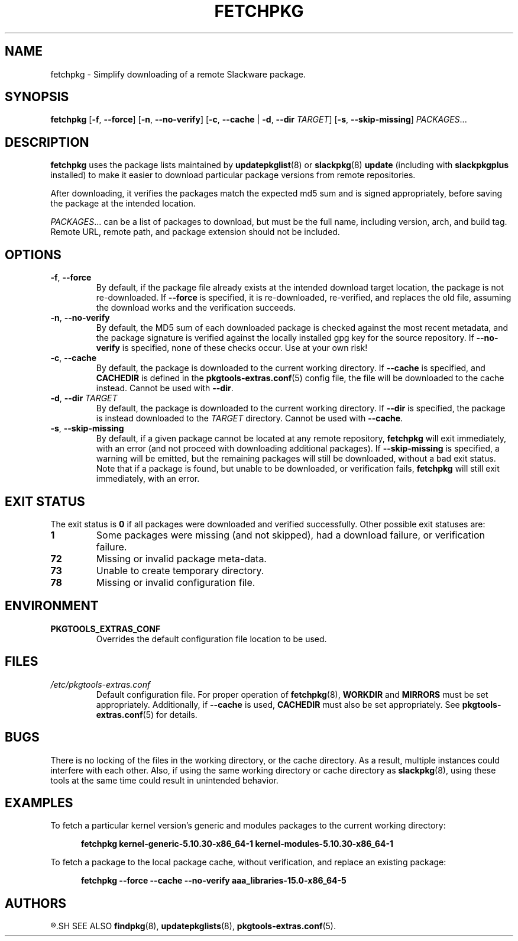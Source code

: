.TH FETCHPKG 8 "2021-04-22" "pkgtools-extras 0.8.0"
.SH NAME
fetchpkg \- Simplify downloading of a remote Slackware package.
.SH SYNOPSIS
.B fetchpkg
[\fB\-f\fR, \fB\-\-force\fR]
[\fB\-n\fR, \fB\-\-no\-verify\fR]
[\fB\-c\fR, \fB\-\-cache\fR | \fB\-d\fR, \fB\-\-dir\fR \fITARGET\fR]
[\fB\-s\fR, \fB\-\-skip\-missing\fR]
.IR PACKAGES ...
.SH DESCRIPTION
.B fetchpkg
uses the package lists maintained by
.BR updatepkglist (8)
or
.BR slackpkg "(8) " update
(including with \fBslackpkgplus\fR installed)
to make it easier to download particular package versions from remote repositories.
.PP
After downloading, it verifies the packages match the expected md5 sum and is signed appropriately,
before saving the package at the intended location.
.PP
.IR PACKAGES ...
can be a list of packages to download, but must be the full name, including version, arch, and build tag.
Remote URL, remote path, and package extension should not be included.
.SH OPTIONS
.TP
.BR \-f ", " \-\-force
By default, if the package file already exists at the intended download target location,
the package is not re-downloaded.
If \fB\-\-force\fR is specified, it is re-downloaded, re-verified, and replaces the old file,
assuming the download works and the verification succeeds.
.TP
.BR \-n ", " \-\-no\-verify
By default, the MD5 sum of each downloaded package is checked against the most recent metadata,
and the package signature is verified against the locally installed gpg key for the source repository.
If \fB\-\-no\-verify\fR is specified, none of these checks occur.
Use at your own risk!
.TP
.BR \-c ", " \-\-cache
By default, the package is downloaded to the current working directory.
If \fB\-\-cache\fR is specified, and \fBCACHEDIR\fR is defined in the
.BR pkgtools\-extras.conf (5)
config file, the file will be downloaded to the cache instead.
Cannot be used with \fB\-\-dir\fR.
.TP
.BR \-d ", " \-\-dir " " \fITARGET\fR
By default, the package is downloaded to the current working directory.
If \fB\-\-dir\fR is specified, the package is instead downloaded to the \fITARGET\fR directory.
Cannot be used with \fB\-\-cache\fR.
.TP
.BR \-s ", " \-\-skip\-missing
By default, if a given package cannot be located at any remote repository, \fBfetchpkg\fR will exit immediately, with an error
(and not proceed with downloading additional packages).
If \fB\-\-skip\-missing\fR is specified, a warning will be emitted, but the remaining packages will still be downloaded, without a bad exit status.
Note that if a package is found, but unable to be downloaded, or verification fails, \fBfetchpkg\fR will still exit immediately, with an error.
.SH EXIT STATUS
The exit status is \fB0\fR if all packages were downloaded and verified successfully.
Other possible exit statuses are:
.TP
.B 1
Some packages were missing (and not skipped), had a download failure, or verification failure.
.TP
.B 72
Missing or invalid package meta-data.
.TP
.B 73
Unable to create temporary directory.
.TP
.B 78
Missing or invalid configuration file.
.SH ENVIRONMENT
.TP
.B PKGTOOLS_EXTRAS_CONF
Overrides the default configuration file location to be used.
.SH FILES
.TP
.I /etc/pkgtools\-extras.conf
Default configuration file.
For proper operation of
.BR fetchpkg (8),
\fBWORKDIR\fR and \fBMIRRORS\fR must be set appropriately.
Additionally, if \fB\-\-cache\fR is used, \fBCACHEDIR\fR must also be set appropriately.
See
.BR pkgtools\-extras.conf (5)
for details.
.SH BUGS
There is no locking of the files in the working directory, or the cache directory.
As a result, multiple instances could interfere with each other.
Also, if using the same working directory or cache directory as
.BR slackpkg (8),
using these tools at the same time could result in unintended behavior.
.SH EXAMPLES
To fetch a particular kernel version's generic and modules packages to the current working directory:
.PP
.nf
.RS 5
.B fetchpkg kernel\-generic\-5.10.30\-x86_64\-1 kernel\-modules\-5.10.30\-x86_64\-1
.RE
.fi
.PP
To fetch a package to the local package cache, without verification, and replace an existing package:
.PP
.nf
.RS 5
.B fetchpkg \-\-force \-\-cache \-\-no\-verify aaa_libraries\-15.0\-x86_64\-5
.RE
.fi
.SH AUTHORS
.R Jonathan L. Kaus <jlkaus@gmail.com>
.SH SEE ALSO
.BR findpkg (8),
.BR updatepkglists (8),
.BR pkgtools\-extras.conf (5).
